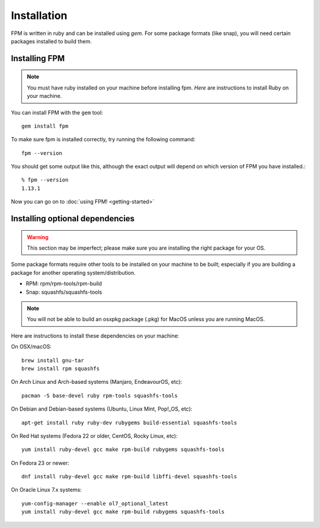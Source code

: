 Installation
============

FPM is written in ruby and can be installed using `gem`. For some package formats (like snap), you will need certain packages installed to build them.

Installing FPM
--------------

.. note::
	You must have ruby installed on your machine before installing fpm. `Here` are instructions to install Ruby on your machine.

.. _Here: https://www.ruby-lang.org/en/documentation/installation/

You can install FPM with the ``gem`` tool::

    gem install fpm

To make sure fpm is installed correctly, try running the following command::

    fpm --version

You should get some output like this, although the exact output will depend on which version of FPM you have installed.::

    % fpm --version
    1.13.1

Now you can go on to :doc:`using FPM! <getting-started>`

Installing optional dependencies
--------------------------------

.. warning::
	This section may be imperfect; please make sure you are installing the right package for your OS.

Some package formats require other tools to be installed on your machine to be built; especially if you are building a package for another operating system/distribution.

* RPM: rpm/rpm-tools/rpm-build
* Snap: squashfs/squashfs-tools

.. note::
	You will not be able to build an osxpkg package (.pkg) for MacOS unless you are running MacOS.

Here are instructions to install these dependencies on your machine:

On OSX/macOS::

    brew install gnu-tar
    brew install rpm squashfs

On Arch Linux and Arch-based systems (Manjaro, EndeavourOS, etc)::

		pacman -S base-devel ruby rpm-tools squashfs-tools

On Debian and Debian-based systems (Ubuntu, Linux Mint, Pop!_OS, etc)::

    apt-get install ruby ruby-dev rubygems build-essential squashfs-tools

On Red Hat systems (Fedora 22 or older, CentOS, Rocky Linux, etc)::

    yum install ruby-devel gcc make rpm-build rubygems squashfs-tools

On Fedora 23 or newer::

    dnf install ruby-devel gcc make rpm-build libffi-devel squashfs-tools

On Oracle Linux 7.x systems::

    yum-config-manager --enable ol7_optional_latest
    yum install ruby-devel gcc make rpm-build rubygems squashfs-tools
